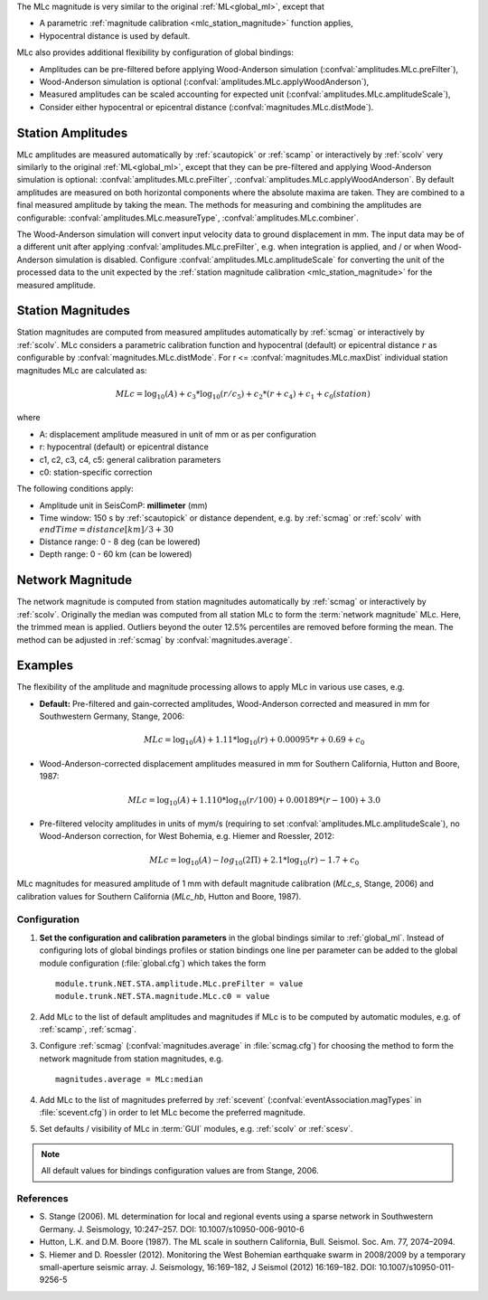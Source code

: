The MLc magnitude is very similar to the original :ref:`ML<global_ml>`,
except that

* A parametric :ref:`magnitude calibration <mlc_station_magnitude>` function applies,
* Hypocentral distance is used by default.

MLc also provides additional flexibility by configuration of global bindings:

* Amplitudes can be pre-filtered before applying Wood-Anderson simulation
  (:confval:`amplitudes.MLc.preFilter`),
* Wood-Anderson simulation is optional (:confval:`amplitudes.MLc.applyWoodAnderson`),
* Measured amplitudes can be scaled accounting for expected unit
  (:confval:`amplitudes.MLc.amplitudeScale`),
* Consider either hypocentral or epicentral distance
  (:confval:`magnitudes.MLc.distMode`).


Station Amplitudes
------------------

MLc amplitudes are measured automatically by :ref:`scautopick` or :ref:`scamp`
or interactively by :ref:`scolv` very similarly to the original :ref:`ML<global_ml>`,
except that they can be pre-filtered and applying Wood-Anderson simulation is
optional: :confval:`amplitudes.MLc.preFilter`, :confval:`amplitudes.MLc.applyWoodAnderson`.
By default amplitudes are measured on both horizontal components where the absolute
maxima are taken. They are combined to a final measured amplitude by taking the mean.
The methods for measuring and combining the amplitudes are configurable:
:confval:`amplitudes.MLc.measureType`, :confval:`amplitudes.MLc.combiner`.

The Wood-Anderson simulation will convert input velocity data to ground displacement
in mm. The input data may be of a different unit after applying
:confval:`amplitudes.MLc.preFilter`, e.g. when integration is applied, and / or
when Wood-Anderson simulation is disabled. Configure :confval:`amplitudes.MLc.amplitudeScale`
for converting the unit of the processed data to the unit expected by the
:ref:`station magnitude calibration <mlc_station_magnitude>` for the measured
amplitude.


.. _mlc_station_magnitude:

Station Magnitudes
------------------

Station magnitudes are computed from measured amplitudes automatically by :ref:`scmag`
or interactively by :ref:`scolv`.
MLc considers a parametric calibration function and hypocentral (default) or
epicentral distance :math:`r` as configurable by :confval:`magnitudes.MLc.distMode`.
For r <= :confval:`magnitudes.MLc.maxDist` individual station magnitudes
MLc are calculated as:

.. math::

   MLc = \log_{10}(A) + c_3 * \log_{10}(r/c_5) + c_2 * (r + c_4) + c_1 + c_0(station)

where

* A: displacement amplitude measured in unit of mm or as per configuration
* r: hypocentral (default) or epicentral distance
* c1, c2, c3, c4, c5: general calibration parameters
* c0: station-specific correction

The following conditions apply:

* Amplitude unit in SeisComP: **millimeter** (mm)
* Time window: 150 s by :ref:`scautopick` or distance dependent, e.g. by :ref:`scmag`
  or :ref:`scolv` with :math:`endTime = distance [km]/ 3 + 30`
* Distance range: 0 - 8 deg (can be lowered)
* Depth range: 0 - 60 km (can be lowered)

Network Magnitude
-----------------

The network magnitude is computed from station magnitudes automatically by
:ref:`scmag` or interactively by :ref:`scolv`.
Originally the median was computed from all station MLc to form the
:term:`network magnitude` MLc. Here, the trimmed mean is applied. Outliers beyond the
outer 12.5% percentiles are removed before forming the mean. The method can be
adjusted in :ref:`scmag` by :confval:`magnitudes.average`.


Examples
--------

The flexibility of the amplitude and magnitude processing allows to apply MLc
in various use cases, e.g.

* **Default:** Pre-filtered and gain-corrected amplitudes, Wood-Anderson corrected
  and measured in mm for Southwestern Germany, Stange, 2006:

  .. math::

     MLc = \log_{10}(A) + 1.11 * \log_{10}(r) + 0.00095 * r + 0.69 + c_0

* Wood-Anderson-corrected displacement amplitudes measured in mm for
  Southern California, Hutton and Boore, 1987:

  .. math::

     MLc = \log_{10}(A) + 1.110 * \log_{10}(r / 100) + 0.00189 * (r - 100) + 3.0

* Pre-filtered velocity amplitudes in units of mym/s (requiring to set
  :confval:`amplitudes.MLc.amplitudeScale`), no Wood-Anderson correction,
  for West Bohemia, e.g. Hiemer and Roessler, 2012:

  .. math::

     MLc = \log_{10}(A) - log_{10}(2\Pi) + 2.1 * \log_{10}(r) - 1.7 + c_0

.. figure:: media/magnitude-calibrations_MLc_s_MLc_hb.png
   :align: center
   :width: 18cm

   MLc magnitudes for measured amplitude of 1 mm with default magnitude
   calibration (*MLc_s*, Stange, 2006) and calibration values for Southern
   California (*MLc_hb*, Hutton and Boore, 1987).


Configuration
=============

#. **Set the configuration and calibration parameters** in the global bindings similar
   to :ref:`global_ml`. Instead of configuring lots of global bindings profiles or
   station bindings one line per parameter can be added to the global module
   configuration (:file:`global.cfg`) which takes the form ::

      module.trunk.NET.STA.amplitude.MLc.preFilter = value
      module.trunk.NET.STA.magnitude.MLc.c0 = value

#. Add MLc to the list of default amplitudes and magnitudes if MLc is to be
   computed by automatic modules, e.g. of :ref:`scamp`, :ref:`scmag`.
#. Configure :ref:`scmag` (:confval:`magnitudes.average` in :file:`scmag.cfg`)
   for choosing the method to form the
   network magnitude from station magnitudes, e.g. ::

      magnitudes.average = MLc:median

#. Add MLc to the list of magnitudes preferred by :ref:`scevent`
   (:confval:`eventAssociation.magTypes` in :file:`scevent.cfg`) in order to let
   MLc become the preferred magnitude.
#. Set defaults / visibility of MLc in :term:`GUI` modules, e.g. :ref:`scolv`
   or :ref:`scesv`.

.. note ::

   All default values for bindings configuration values are from Stange, 2006.


References
==========

* S. Stange (2006). ML determination for local and regional events using a sparse
  network in Southwestern Germany. J. Seismology, 10:247–257. DOI: 10.1007/s10950-006-9010-6
* Hutton, L.K. and D.M. Boore (1987). The ML scale in southern California,
  Bull. Seismol. Soc. Am. 77, 2074–2094.
* S. Hiemer and D. Roessler (2012). Monitoring the West Bohemian earthquake swarm
  in 2008/2009 by a temporary small-aperture seismic array. J. Seismology, 16:169–182,
  J Seismol (2012) 16:169–182. DOI: 10.1007/s10950-011-9256-5
